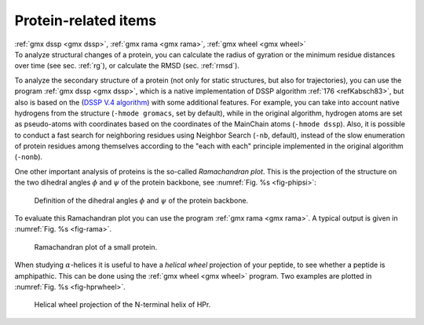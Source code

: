 Protein-related items
---------------------

| :ref:`gmx dssp <gmx dssp>`, :ref:`gmx rama <gmx rama>`,
  :ref:`gmx wheel <gmx wheel>`
| To analyze structural changes of a protein, you can calculate the
  radius of gyration or the minimum residue distances over time (see
  sec. :ref:`rg`), or calculate the RMSD (sec. :ref:`rmsd`).

To analyze the secondary structure of a protein (not only for static
structures, but also for trajectories), you can use the program
:ref:`gmx dssp <gmx dssp>`, which is a native implementation of DSSP
algorithm :ref:`176 <refKabsch83>`, but also is based on the (`DSSP
V.4 algorithm <https://github.com/PDB-REDO/dssp>`__) with some additional
features. For example, you can take into account native hydrogens from
the structure (``-hmode gromacs``, set by default), while in the original
algorithm, hydrogen atoms are set as pseudo-atoms with coordinates based
on the coordinates of the MainChain atoms (``-hmode dssp``). Also, it is
possible to conduct a fast search for neighboring residues using
Neighbor Search (``-nb``, default), instead of the slow enumeration of
protein residues among themselves according to the "each with each"
principle implemented in the original algorithm (``-nonb``).

One other important analysis of proteins is the so-called *Ramachandran
plot*. This is the projection of the structure on the two dihedral
angles :math:`\phi` and :math:`\psi` of the protein backbone, see
:numref:`Fig. %s <fig-phipsi>`: 

.. _fig-phipsi:

.. figure:: plots/phipsi.*
   :width: 8.00000cm

   Definition of the dihedral angles :math:`\phi` and :math:`\psi` of
   the protein backbone.

To evaluate this Ramachandran plot you can use the program
:ref:`gmx rama <gmx rama>`. A typical output
is given in :numref:`Fig. %s <fig-rama>`.

.. _fig-rama:

.. figure:: plots/rama.* 
    :width: 15.00000cm

    Ramachandran plot of a small protein.

When studying :math:`\alpha`-helices it is useful to have a *helical
wheel* projection of your peptide, to see whether a peptide is
amphipathic. This can be done using the :ref:`gmx wheel <gmx wheel>`
program. Two examples are plotted in
:numref:`Fig. %s <fig-hprwheel>`.

.. _fig-hprwheel:

.. figure:: plots/hpr-wheel.*
   :width: 10.00000cm

   Helical wheel projection of the N-terminal helix of HPr.

